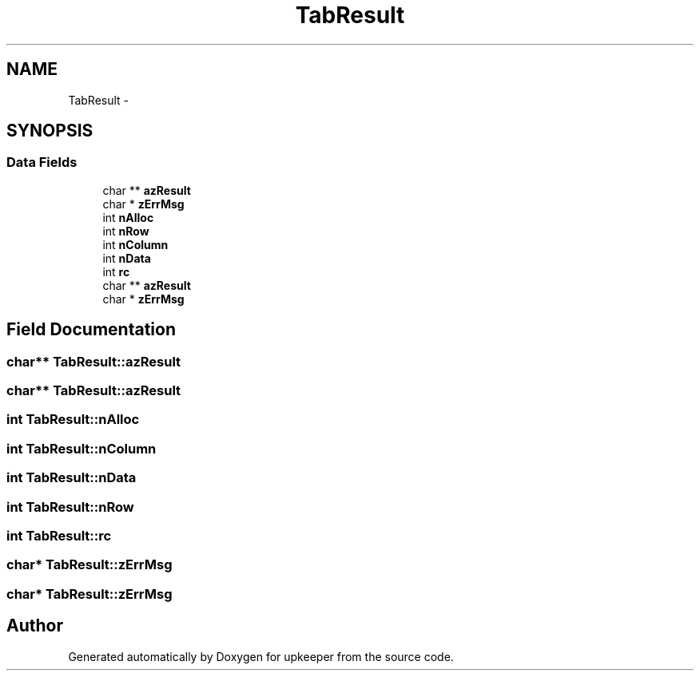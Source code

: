 .TH "TabResult" 3 "20 Jul 2011" "Version 1" "upkeeper" \" -*- nroff -*-
.ad l
.nh
.SH NAME
TabResult \- 
.SH SYNOPSIS
.br
.PP
.SS "Data Fields"

.in +1c
.ti -1c
.RI "char ** \fBazResult\fP"
.br
.ti -1c
.RI "char * \fBzErrMsg\fP"
.br
.ti -1c
.RI "int \fBnAlloc\fP"
.br
.ti -1c
.RI "int \fBnRow\fP"
.br
.ti -1c
.RI "int \fBnColumn\fP"
.br
.ti -1c
.RI "int \fBnData\fP"
.br
.ti -1c
.RI "int \fBrc\fP"
.br
.ti -1c
.RI "char ** \fBazResult\fP"
.br
.ti -1c
.RI "char * \fBzErrMsg\fP"
.br
.in -1c
.SH "Field Documentation"
.PP 
.SS "char** \fBTabResult::azResult\fP"
.PP
.SS "char** \fBTabResult::azResult\fP"
.PP
.SS "int \fBTabResult::nAlloc\fP"
.PP
.SS "int \fBTabResult::nColumn\fP"
.PP
.SS "int \fBTabResult::nData\fP"
.PP
.SS "int \fBTabResult::nRow\fP"
.PP
.SS "int \fBTabResult::rc\fP"
.PP
.SS "char* \fBTabResult::zErrMsg\fP"
.PP
.SS "char* \fBTabResult::zErrMsg\fP"
.PP


.SH "Author"
.PP 
Generated automatically by Doxygen for upkeeper from the source code.
